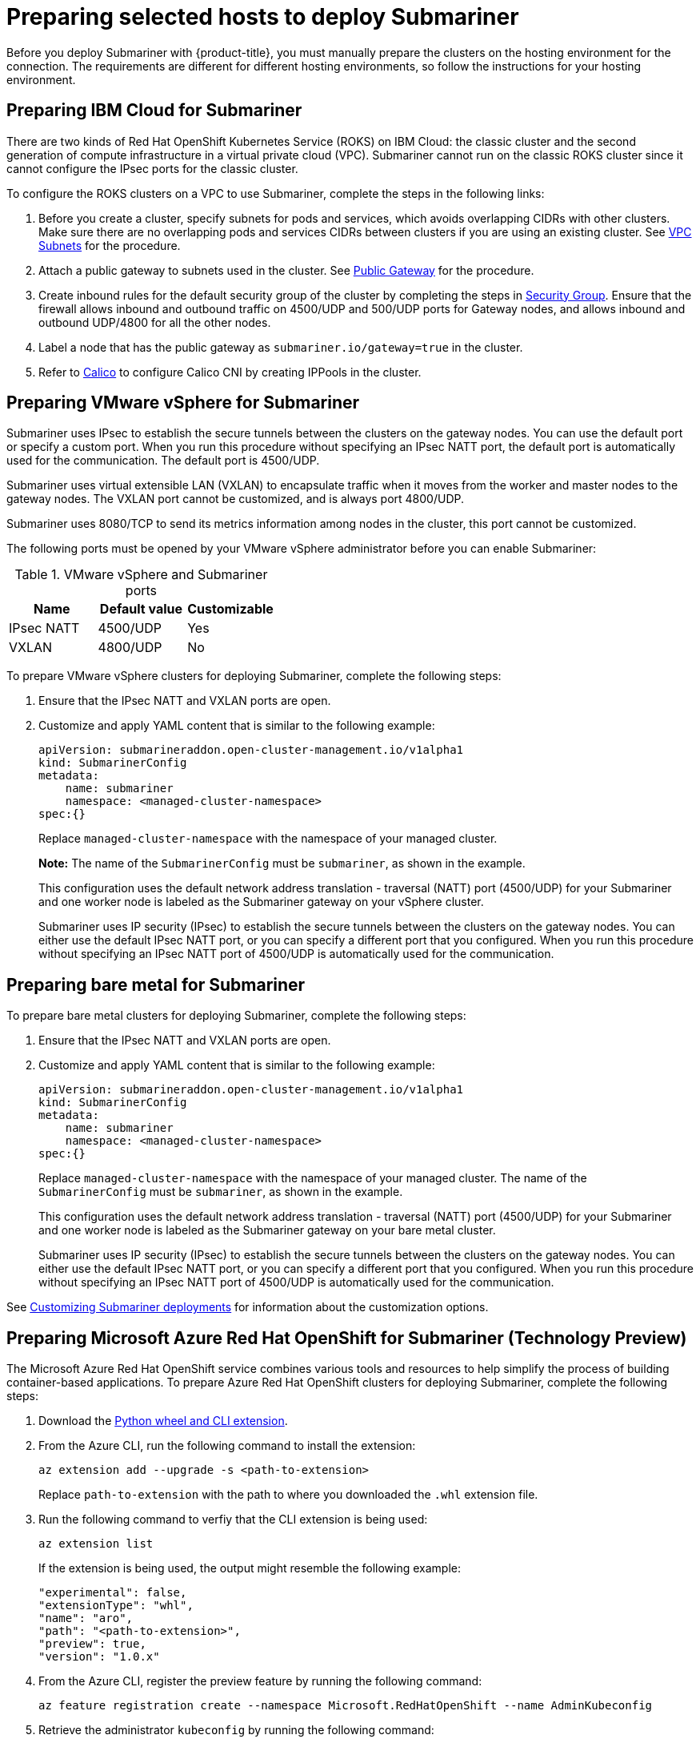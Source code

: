 [#preparing-selected-hosts-to-deploy-submariner]
= Preparing selected hosts to deploy Submariner

Before you deploy Submariner with {product-title}, you must manually prepare the clusters on the hosting environment for the connection. The requirements are different for different hosting environments, so follow the instructions for your hosting environment.

[#preparing-ibm]
== Preparing IBM Cloud for Submariner

There are two kinds of Red Hat OpenShift Kubernetes Service (ROKS) on IBM Cloud: the classic cluster and the second generation of compute infrastructure in a virtual private cloud (VPC). Submariner cannot run on the classic ROKS cluster since it cannot configure the IPsec ports for the classic cluster.

To configure the ROKS clusters on a VPC to use Submariner, complete the steps in the following links:

. Before you create a cluster, specify subnets for pods and services, which avoids overlapping CIDRs with other clusters. Make sure there are no overlapping pods and services CIDRs between clusters if you are using an existing cluster. See https://cloud.ibm.com/docs/openshift?topic=openshift-vpc-subnets#vpc_basics[VPC Subnets] for the procedure.

. Attach a public gateway to subnets used in the cluster. See https://cloud.ibm.com/docs/openshift?topic=openshift-vpc-subnets#vpc_basics_pgw[Public Gateway] for the procedure.

. Create inbound rules for the default security group of the cluster by completing the steps in https://cloud.ibm.com/docs/openshift?topic=openshift-vpc-network-policy#security_groups_ui[Security Group]. Ensure that the firewall allows inbound and outbound traffic on 4500/UDP and 500/UDP ports for Gateway nodes, and allows inbound and outbound UDP/4800 for all the other nodes.

. Label a node that has the public gateway as `submariner.io/gateway=true` in the cluster.

. Refer to https://submariner.io/operations/deployment/calico/[Calico] to configure Calico CNI by creating IPPools in the cluster.

[#preparing-vm]
== Preparing VMware vSphere for Submariner 

Submariner uses IPsec to establish the secure tunnels between the clusters on the gateway nodes. You can use the default port or specify a custom port. When you run this procedure without specifying an IPsec NATT port, the default port is automatically used for the communication. The default port is 4500/UDP. 

Submariner uses virtual extensible LAN (VXLAN) to encapsulate traffic when it moves from the worker and master nodes to the gateway nodes. The VXLAN port cannot be customized, and is always port 4800/UDP.

Submariner uses 8080/TCP to send its metrics information among nodes in the cluster, this port cannot be customized.

The following ports must be opened by your VMware vSphere administrator before you can enable Submariner:

.VMware vSphere and Submariner ports
|===
| Name | Default value | Customizable 

| IPsec NATT
| 4500/UDP
| Yes

| VXLAN
| 4800/UDP
| No
|===

To prepare VMware vSphere clusters for deploying Submariner, complete the following steps:

. Ensure that the IPsec NATT and VXLAN ports are open.

. Customize and apply YAML content that is similar to the following example:
+
[source,yaml]
----
apiVersion: submarineraddon.open-cluster-management.io/v1alpha1
kind: SubmarinerConfig
metadata:
    name: submariner
    namespace: <managed-cluster-namespace>
spec:{}
----
+
Replace `managed-cluster-namespace` with the namespace of your managed cluster.
+
*Note:* The name of the `SubmarinerConfig` must be `submariner`, as shown in the example.
+
This configuration uses the default network address translation - traversal (NATT) port (4500/UDP) for your Submariner and one worker node is labeled as the Submariner gateway on your vSphere cluster.
+
Submariner uses IP security (IPsec) to establish the secure tunnels between the clusters on the gateway nodes. You can either use the default IPsec NATT port, or you can specify a different port that you configured. When you run this procedure without specifying an IPsec NATT port of 4500/UDP is automatically used for the communication.

[#preparing-bare]
== Preparing bare metal for Submariner

To prepare bare metal clusters for deploying Submariner, complete the following steps:

. Ensure that the IPsec NATT and VXLAN ports are open.

. Customize and apply YAML content that is similar to the following example:

+
[source,yaml]
----
apiVersion: submarineraddon.open-cluster-management.io/v1alpha1
kind: SubmarinerConfig
metadata:
    name: submariner
    namespace: <managed-cluster-namespace>
spec:{}
----
+
Replace `managed-cluster-namespace` with the namespace of your managed cluster. The name of the `SubmarinerConfig` must be `submariner`, as shown in the example.
+
This configuration uses the default network address translation - traversal (NATT) port (4500/UDP) for your Submariner and one worker node is labeled as the Submariner gateway on your bare metal cluster.
+
Submariner uses IP security (IPsec) to establish the secure tunnels between the clusters on the gateway nodes. You can either use the default IPsec NATT port, or you can specify a different port that you configured. When you run this procedure without specifying an IPsec NATT port of 4500/UDP is automatically used for the communication.

See xref:../submariner/submariner_customizations.adoc#submariner-customizations[Customizing Submariner deployments] for information about the customization options. 

[#preparing-aro-tp]
== Preparing Microsoft Azure Red Hat OpenShift for Submariner (Technology Preview)

The Microsoft Azure Red Hat OpenShift service combines various tools and resources to help simplify the process of building container-based applications. To prepare Azure Red Hat OpenShift clusters for deploying Submariner, complete the following steps:

. Download the link:https://aka.ms/az-aroext-latest.whl[Python wheel and CLI extension].

. From the Azure CLI, run the following command to install the extension:
+
----
az extension add --upgrade -s <path-to-extension>
----
+
Replace `path-to-extension` with the path to where you downloaded the `.whl` extension file.

. Run the following command to verfiy that the CLI extension is being used:
+
----
az extension list
----
+
If the extension is being used, the output might resemble the following example:
+
----
"experimental": false,
"extensionType": "whl",
"name": "aro",
"path": "<path-to-extension>",
"preview": true,
"version": "1.0.x"
----

. From the Azure CLI, register the preview feature by running the following command:
+
----
az feature registration create --namespace Microsoft.RedHatOpenShift --name AdminKubeconfig
----

. Retrieve the administrator `kubeconfig` by running the following command:
+
----
az aro get-admin-kubeconfig -g <resource group> -n <cluster resource name>
----

. Import your Azure Red Hat OpenShift cluster to your cluster list by selecting *Infrastructure* > *Clusters* > *Import an existing cluster* from the {product-title-short} console.

. Select the `Kubeconfig` *Import mode* and enter the content from your `kubeconfig` file in the *Kubeconfig* window. Follow the instructions in the console to complete the import.
+
You can verify that your Azure Red Hat OpenShift cluster was imported successfully by navigating to *Infrastructure* > *Clusters*.

. Navigate to *Infrastructure* > *Clusters* > *Cluster sets* and select the *Cluster list* tab. Then, select the checkbox for your Azure Red Hat OpenShift cluster that you imported and click the *Submariner add-ons* tab. 

. Select *Install Submariner add-ons* and set your Azure Red Hat OpenShift cluster as your *Target clusters*.

. Click *Next* to continue to the *Configure clusters* page and enter `dummy` in the following fields:
+
* *Base domain resource group name*
* *Subscription ID*
* *Client ID*
* *Client secret*
* *Tenant ID*
+
Follow the instructions in the console to complete the install.

. Configure Submariner to use the LoadBalancer service by running the following command to edit the `submarinerconfig` CR on your Azure Red Hat OpenShift cluster:
+
----
oc edit submarinerconfig -n <cluster-name> submariner
----
+
Replace `cluster-name` with the name of your Azure Red Hat OpenShift cluster.

. Set the `loadBalancerEnable` parameter to `true` and save the file before exiting.

. To verify that Submariner is using the LoadBalancer service, run the following command on your Azure Red Hat OpenShift cluster:
+
----
oc get svc -n submariner-operator --kubeconfig <aro kubeconfig> submariner-gateway
----
+
If Submariner is using the LoadBalancer service, the output might resemble the following example:
+
----
NAME                 TYPE           CLUSTER-IP      EXTERNAL-IP     PORT(S)                         AGE
submariner-gateway   LoadBalancer   172.28.171.61   20.102.24.193   4500:32323/UDP,4490:30963/UDP   2m31s
----

. Navigate to *Infrastructure* > *Clusters* > *Cluster sets* > *Submariner add-ons* to verify that your Azure Red Hat OpenShift cluster *Connection status* is `Healthy`.

[#preparing-rosa-tp]
== Preparing Red Hat OpenShift Service on AWS for Submariner (Technology Preview)

Red Hat OpenShift Service on AWS (ROSA) provides a stable and flexible platform for application development and modernization. To prepare ROSA clusters for deploying Submariner, complete the following steps:

. Create a new node to run Submariner gateway by running the following command:
+
----
rosa create machinepool --cluster=<cluster_name> --name=sm-gw-mp --replicas=<number of Submariner gateway > --labels='submariner.io/gateway=true'
----

. Log in to ROSA by running the following commands:
+
----
rosa login
oc login https://api.ybb-rosa.ix7w.p1.openshiftapps.com:6443 --username cluster-admin --password <password>
----

. Create a `kubeconfig` for your ROSA cluster by running the following command:
+
----
oc config view --flatten=true > rosa_kube/kubeconfig
----

. Import your ROSA cluster to your cluster list by selecting *Infrastructure* > *Clusters* > *Import an existing cluster* from the console.

. Select the `Kubeconfig` *Import mode* and enter the content from your `kubeconfig` file in the *Kubeconfig* window. Follow the instructions in the console to complete the import.
+
You can verify that your ROSA cluster was imported successfully by navigating to *Infrastructure* > *Clusters*.

. Navigate to *Infrastructure* > *Clusters* > *Cluster sets* and select the *Cluster list* tab. Then, select the checkbox for your ROSA cluster that you imported and click the *Submariner add-ons* tab. 

. Select *Install Submariner add-ons* and set your ROSA cluster as your *Target clusters*.

. Click *Next* to continue to the *Configure clusters* page and enter `dummy` in the following fields:
+
* _Access key ID_
* _Secret access key_
+
Follow the instructions in the console to complete the install.

. Configure Submariner to use the LoadBalancer service by running the following command to edit the `submarinerconfig` CR on your ROSA cluster:
+
----
oc edit submarinerconfig -n <cluster-name> submariner
----
+
Replace `cluster-name` with the name of your ROSA cluster.

. Set the `loadBalancerEnable` parameter to `true` and save the file before exiting.

. To verify that Submariner is using the LoadBalancer service, run the following command on your ROSA cluster:
+
----
oc get svc -n submariner-operator submariner-gateway --kubeconfig <rosa kubeconfig>
----
+
If Submariner is using the LoadBalancer service, the output might resemble the following output:
+
----
NAME                 TYPE           CLUSTER-IP       EXTERNAL-IP   PORT(S)                         AGE
submariner-gateway   LoadBalancer   172.30.159.246   <pending>     4500:32466/UDP,4490:32219/UDP   1s
----

. Navigate to *Infrastructure* > *Clusters* > *Cluster sets* > *Submariner add-ons* to verify that your ROSA cluster *Connection status* is `Healthy`.
